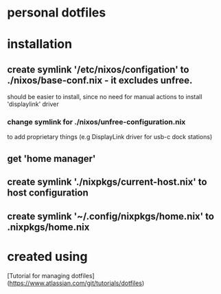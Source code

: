 * personal dotfiles

* installation
** create symlink '/etc/nixos/configation' to ./nixos/base-conf.nix - it excludes unfree.
    should be easier to install, since no need for manual actions to install 'displaylink' driver
*** change symlink for ./nixos/unfree-configuration.nix
to add proprietary things (e.g DisplayLink driver for usb-c dock stations)

** get 'home manager'
** create symlink './nixpkgs/current-host.nix' to host configuration
** create symlink '~/.config/nixpkgs/home.nix' to .nixpkgs/home.nix

* created using 
[Tutorial for managing dotfiles](https://www.atlassian.com/git/tutorials/dotfiles) 

